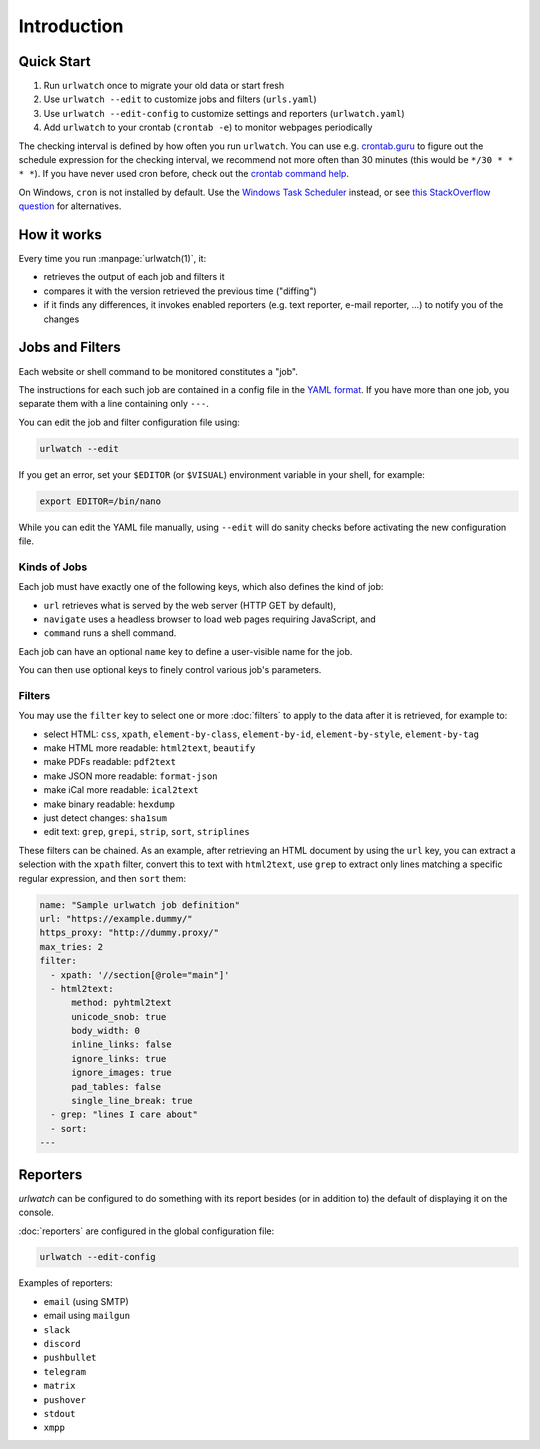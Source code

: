 .. _introduction:

Introduction
============


Quick Start
-----------

1. Run ``urlwatch`` once to migrate your old data or start fresh
2. Use ``urlwatch --edit`` to customize jobs and filters (``urls.yaml``)
3. Use ``urlwatch --edit-config`` to customize settings and reporters (``urlwatch.yaml``)
4. Add ``urlwatch`` to your crontab (``crontab -e``) to monitor webpages periodically

The checking interval is defined by how often you run ``urlwatch``. You
can use e.g. `crontab.guru <https://crontab.guru>`__ to figure out the
schedule expression for the checking interval, we recommend not more
often than 30 minutes (this would be ``*/30 * * * *``). If you have
never used cron before, check out the `crontab command
help <https://www.computerhope.com/unix/ucrontab.htm>`__.

On Windows, ``cron`` is not installed by default. Use the `Windows Task
Scheduler <https://en.wikipedia.org/wiki/Windows_Task_Scheduler>`__
instead, or see `this StackOverflow
question <https://stackoverflow.com/q/132971/1047040>`__ for
alternatives.


How it works
------------

Every time you run :manpage:`urlwatch(1)`, it:

- retrieves the output of each job and filters it
- compares it with the version retrieved the previous time ("diffing")
- if it finds any differences, it invokes enabled reporters (e.g.
  text reporter, e-mail reporter, ...) to notify you of the changes

Jobs and Filters
----------------

Each website or shell command to be monitored constitutes a "job".

The instructions for each such job are contained in a config file in the `YAML
format`_. If you have more than one job, you separate them with a line
containing only ``---``.

You can edit the job and filter configuration file using:

.. code::

    urlwatch --edit

If you get an error, set your ``$EDITOR`` (or ``$VISUAL``) environment
variable in your shell, for example:

.. code::

    export EDITOR=/bin/nano

While you can edit the YAML file manually, using ``--edit`` will
do sanity checks before activating the new configuration file.

.. _YAML format: https://yaml.org/spec/

Kinds of Jobs
~~~~~~~~~~~~~

Each job must have exactly one of the following keys, which also
defines the kind of job:

- ``url`` retrieves what is served by the web server (HTTP GET by default),
- ``navigate`` uses a headless browser to load web pages requiring JavaScript, and
- ``command`` runs a shell command.

Each job can have an optional ``name`` key to define a user-visible name for the job.

You can then use optional keys to finely control various job's parameters.

.. only:: man

    See :manpage:`urlwatch-jobs(5)` for detailed information on job configuration.

Filters
~~~~~~~

You may use the ``filter`` key to select one or more :doc:`filters` to apply to
the data after it is retrieved, for example to:

- select HTML: ``css``, ``xpath``, ``element-by-class``, ``element-by-id``, ``element-by-style``, ``element-by-tag``
- make HTML more readable: ``html2text``, ``beautify``
- make PDFs readable: ``pdf2text``
- make JSON more readable: ``format-json``
- make iCal more readable: ``ical2text``
- make binary readable: ``hexdump``
- just detect changes: ``sha1sum``
- edit text: ``grep``, ``grepi``, ``strip``, ``sort``, ``striplines``

These filters can be chained. As an example, after retrieving an HTML
document by using the ``url`` key, you can extract a selection with the
``xpath`` filter, convert this to text with ``html2text``, use ``grep`` to
extract only lines matching a specific regular expression, and then ``sort``
them:

.. code-block:: yaml

    name: "Sample urlwatch job definition"
    url: "https://example.dummy/"
    https_proxy: "http://dummy.proxy/"
    max_tries: 2
    filter:
      - xpath: '//section[@role="main"]'
      - html2text:
          method: pyhtml2text
          unicode_snob: true
          body_width: 0
          inline_links: false
          ignore_links: true
          ignore_images: true
          pad_tables: false
          single_line_break: true
      - grep: "lines I care about"
      - sort:
    ---

.. only:: man

    See :manpage:`urlwatch-filters(5)` for detailed information on filter configuration.

Reporters
---------

`urlwatch` can be configured to do something with its report besides
(or in addition to) the default of displaying it on the console.

:doc:`reporters` are configured in the global configuration file:

.. code::

    urlwatch --edit-config

Examples of reporters:

- ``email`` (using SMTP)
- email using ``mailgun``
- ``slack``
- ``discord``
- ``pushbullet``
- ``telegram``
- ``matrix``
- ``pushover``
- ``stdout``
- ``xmpp``

.. only:: man

    See :manpage:`urlwatch-reporters(5)` for reporter configuration options.

.. only:: man

    See Also
    --------

    :manpage:`urlwatch(1)`,
    :manpage:`urlwatch-jobs(5)`,
    :manpage:`urlwatch-filters(5)`,
    :manpage:`urlwatch-config(5)`,
    :manpage:`urlwatch-reporters(5)`,
    :manpage:`cron(8)`
